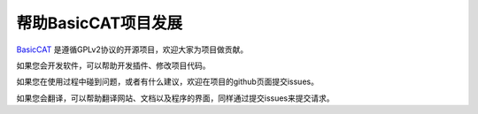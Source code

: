 帮助BasicCAT项目发展
==========================

`BasicCAT <https://github.com/xulihang/BasicCAT/>`_ 是遵循GPLv2协议的开源项目，欢迎大家为项目做贡献。

如果您会开发软件，可以帮助开发插件、修改项目代码。

如果您在使用过程中碰到问题，或者有什么建议，欢迎在项目的github页面提交issues。

如果您会翻译，可以帮助翻译网站、文档以及程序的界面，同样通过提交issues来提交请求。



